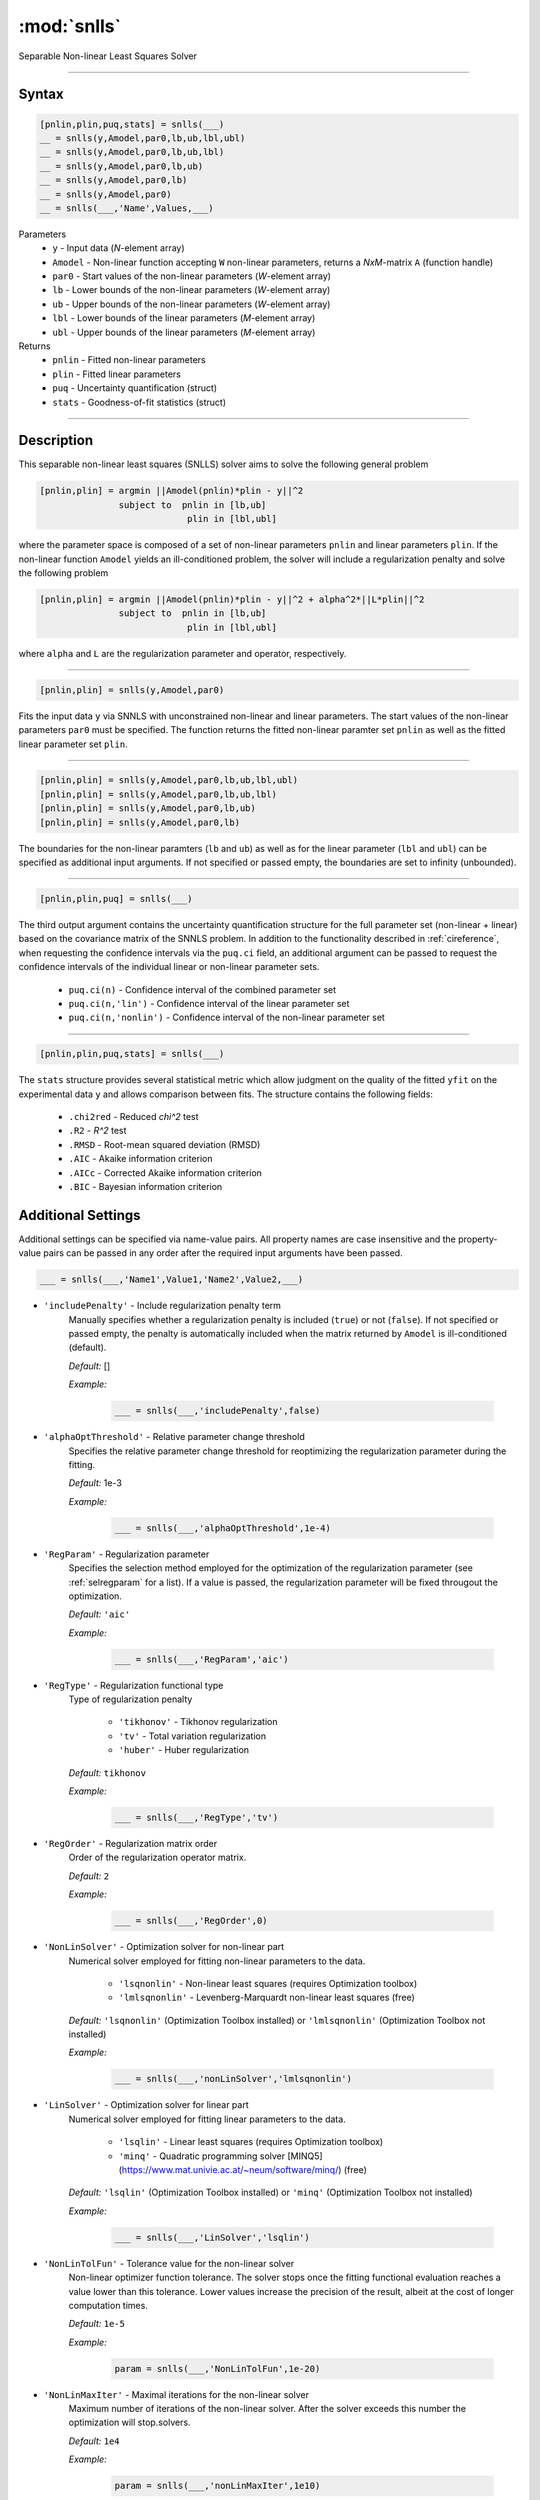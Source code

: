 .. highlight:: matlab
.. _snlls:

*********************
:mod:`snlls`
*********************

Separable Non-linear Least Squares Solver

-----------------------------


Syntax
=========================================

.. code-block:: matlab

    [pnlin,plin,puq,stats] = snlls(___)
    __ = snlls(y,Amodel,par0,lb,ub,lbl,ubl)
    __ = snlls(y,Amodel,par0,lb,ub,lbl)
    __ = snlls(y,Amodel,par0,lb,ub)
    __ = snlls(y,Amodel,par0,lb)
    __ = snlls(y,Amodel,par0)
    __ = snlls(___,'Name',Values,___)


Parameters
    *   ``y`` - Input data (*N*-element array)
    *   ``Amodel`` - Non-linear function accepting ``W`` non-linear parameters, returns a *NxM*-matrix ``A`` (function handle)
    *   ``par0`` -  Start values of the non-linear parameters (*W*-element array)
    *   ``lb`` -  Lower bounds of the non-linear parameters (*W*-element array)
    *   ``ub`` -  Upper bounds of the non-linear parameters (*W*-element array)
    *   ``lbl`` -  Lower bounds of the linear parameters (*M*-element array)
    *   ``ubl`` -  Upper bounds of the linear parameters (*M*-element array)

Returns
    *  ``pnlin`` - Fitted non-linear parameters
    *  ``plin`` - Fitted linear parameters
    *  ``puq`` - Uncertainty quantification (struct)
    *  ``stats`` - Goodness-of-fit statistics (struct)

-----------------------------


Description
=========================================

This separable non-linear least squares (SNLLS) solver aims to solve the following general problem 


.. code-block:: none 

     [pnlin,plin] = argmin ||Amodel(pnlin)*plin - y||^2
                    subject to  pnlin in [lb,ub]
                                 plin in [lbl,ubl]
 
where the parameter space is composed of a set of non-linear parameters ``pnlin`` and linear parameters ``plin``. If the non-linear function ``Amodel`` yields an ill-conditioned problem, the solver will include a regularization penalty and solve the following problem


.. code-block:: none 

     [pnlin,plin] = argmin ||Amodel(pnlin)*plin - y||^2 + alpha^2*||L*plin||^2
                    subject to  pnlin in [lb,ub]
                                 plin in [lbl,ubl]
                                 
where ``alpha`` and ``L`` are the regularization parameter and operator, respectively. 

-----------------------------                            

.. code-block:: matlab

    [pnlin,plin] = snlls(y,Amodel,par0)

Fits the input data ``y`` via SNNLS with unconstrained non-linear and linear parameters. The start values of the non-linear parameters ``par0`` must be specified. The function returns the fitted non-linear paramter set ``pnlin`` as well as the fitted linear parameter set ``plin``.


-----------------------------


.. code-block:: matlab

    [pnlin,plin] = snlls(y,Amodel,par0,lb,ub,lbl,ubl)
    [pnlin,plin] = snlls(y,Amodel,par0,lb,ub,lbl)
    [pnlin,plin] = snlls(y,Amodel,par0,lb,ub)
    [pnlin,plin] = snlls(y,Amodel,par0,lb)

The boundaries for the non-linear paramters (``lb`` and ``ub``) as well as for the linear parameter (``lbl`` and ``ubl``) can be specified as additional input arguments. If not specified or passed empty, the boundaries are set to infinity (unbounded).

-----------------------------


.. code-block:: matlab

    [pnlin,plin,puq] = snlls(___)

The third output argument contains the uncertainty quantification structure for the full parameter set (non-linear + linear) based on the covariance matrix of the SNNLS problem. In addition to the functionality described in :ref:`cireference`, when requesting the confidence intervals via the ``puq.ci`` field, an additional argument can be passed to request the confidence intervals of the individual linear or non-linear parameter sets.

    *  ``puq.ci(n)`` - Confidence interval of the combined parameter set
    *  ``puq.ci(n,'lin')`` - Confidence interval of the linear parameter set
    *  ``puq.ci(n,'nonlin')`` - Confidence interval of the non-linear parameter set

-----------------------------

.. code-block:: matlab

    [pnlin,plin,puq,stats] = snlls(___)
    
The ``stats`` structure provides several statistical metric which allow judgment on the quality of the fitted ``yfit`` on the experimental data ``y`` and allows comparison between fits. The structure contains the following fields: 

         *   ``.chi2red`` - Reduced `\chi^2` test
         *   ``.R2`` - `R^2` test
         *   ``.RMSD`` - Root-mean squared deviation (RMSD)
         *   ``.AIC`` - Akaike information criterion
         *   ``.AICc`` - Corrected Akaike information criterion
         *   ``.BIC`` - Bayesian information criterion

Additional Settings
=========================================

Additional settings can be specified via name-value pairs. All property names are case insensitive and the property-value pairs can be passed in any order after the required input arguments have been passed.


.. code-block:: matlab

    ___ = snlls(___,'Name1',Value1,'Name2',Value2,___)


- ``'includePenalty'`` - Include regularization penalty term
    Manually specifies whether a regularization penalty is included (``true``) or not (``false``). If not specified or passed empty, the penalty is automatically included when the matrix returned by ``Amodel`` is ill-conditioned (default). 

    *Default:* []

    *Example:*

		.. code-block:: matlab

			___ = snlls(___,'includePenalty',false)


- ``'alphaOptThreshold'`` - Relative parameter change threshold
    Specifies the relative parameter change threshold for reoptimizing the regularization parameter during the fitting.

    *Default:* 1e-3

    *Example:*

		.. code-block:: matlab

			___ = snlls(___,'alphaOptThreshold',1e-4)


- ``'RegParam'`` - Regularization parameter
    Specifies the selection method employed for the optimization of the regularization parameter (see :ref:`selregparam` for a list). If a value is passed, the regularization parameter will be fixed througout the optimization.

    *Default:* ``'aic'``

    *Example:*

		.. code-block:: matlab

			___ = snlls(___,'RegParam','aic')


- ``'RegType'`` - Regularization functional type
    Type of regularization penalty

        *   ``'tikhonov'`` - Tikhonov regularization
        *   ``'tv'`` - Total variation regularization
        *   ``'huber'`` - Huber regularization

    *Default:* ``tikhonov``

    *Example:*

		.. code-block:: matlab

			___ = snlls(___,'RegType','tv')

- ``'RegOrder'`` - Regularization matrix order
    Order of the regularization operator matrix.

    *Default:* ``2``

    *Example:*

		.. code-block:: matlab

			___ = snlls(___,'RegOrder',0)


- ``'NonLinSolver'`` - Optimization solver for non-linear part 
    Numerical solver employed for fitting non-linear parameters to the data.

        *   ``'lsqnonlin'`` - Non-linear least squares (requires Optimization toolbox)
        *   ``'lmlsqnonlin'`` - Levenberg-Marquardt non-linear least squares (free)

    *Default:* ``'lsqnonlin'`` (Optimization Toolbox installed) or ``'lmlsqnonlin'`` (Optimization Toolbox not installed)

    *Example:*

		.. code-block:: matlab

			___ = snlls(___,'nonLinSolver','lmlsqnonlin')


- ``'LinSolver'`` - Optimization solver for linear part 
    Numerical solver employed for fitting linear parameters to the data.

        *   ``'lsqlin'`` - Linear least squares (requires Optimization toolbox)
        *   ``'minq'`` - Quadratic programming solver [MINQ5](https://www.mat.univie.ac.at/~neum/software/minq/) (free)

    *Default:* ``'lsqlin'`` (Optimization Toolbox installed) or ``'minq'`` (Optimization Toolbox not installed)

    *Example:*

		.. code-block:: matlab

			___ = snlls(___,'LinSolver','lsqlin')
            

- ``'NonLinTolFun'`` -  Tolerance value for the non-linear solver
    Non-linear optimizer function tolerance. The solver stops once the fitting functional evaluation reaches a value lower than this tolerance. Lower values increase the precision of the result, albeit at the cost of longer computation times.

    *Default:* ``1e-5``

    *Example:*

		.. code-block:: matlab

			param = snlls(___,'NonLinTolFun',1e-20)

- ``'NonLinMaxIter'`` - Maximal iterations for the non-linear solver 
    Maximum number of iterations of the non-linear solver. After the solver exceeds this number the optimization will stop.solvers.

    *Default:* ``1e4``

    *Example:*

		.. code-block:: matlab

			param = snlls(___,'nonLinMaxIter',1e10)


- ``'LinTolFun'`` -  Tolerance value for the linear solver
    Linear optimizer function tolerance. The solver stops once the fitting functional evaluation reaches a value lower than this tolerance. Lower values increase the precision of the result, albeit at the cost of longer computation times.

    *Default:* ``1e-5``

    *Example:*

		.. code-block:: matlab

			param = snlls(___,'LinTolFun',1e-20)

- ``'LinMaxIter'`` - Maximal iterations for the linear solver 
    Maximum number of iterations of the linear solver. After the solver exceeds this number the optimization will stop.solvers.

    *Default:* ``1e4``

    *Example:*

		.. code-block:: matlab

			param = snlls(___,'LinMaxIter',1e10)
            
- ``'MultiStart'`` -  Multi-start global optimization
    Number of initial points to be generated for a global search. For each start point, a local minimum is searched, and the solution with the lowest objective function value is selected as the global optimum.

    *Default:* ``1`` (No global optimization)

    *Example:*

		.. code-block:: matlab

			param = snlls(___,'MultiStart',50)

